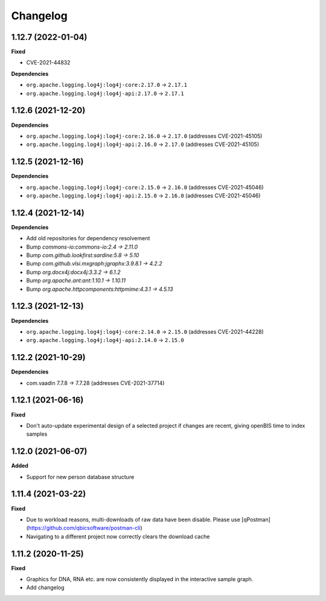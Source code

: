 ==========
Changelog
==========

1.12.7 (2022-01-04)
-------------------

**Fixed**

* CVE-2021-44832

**Dependencies**

* ``org.apache.logging.log4j:log4j-core:2.17.0`` -> ``2.17.1``
* ``org.apache.logging.log4j:log4j-api:2.17.0`` -> ``2.17.1``

1.12.6 (2021-12-20)
-------------------

**Dependencies**

* ``org.apache.logging.log4j:log4j-core:2.16.0`` -> ``2.17.0`` (addresses CVE-2021-45105)

* ``org.apache.logging.log4j:log4j-api:2.16.0`` -> ``2.17.0`` (addresses CVE-2021-45105)

1.12.5 (2021-12-16)
-------------------

**Dependencies**

* ``org.apache.logging.log4j:log4j-core:2.15.0`` -> ``2.16.0`` (addresses CVE-2021-45046)

* ``org.apache.logging.log4j:log4j-api:2.15.0`` -> ``2.16.0`` (addresses CVE-2021-45046)

1.12.4 (2021-12-14)
-------------------

**Dependencies**

* Add old repositories for dependency resolvement

* Bump `commons-io:commons-io:2.4 -> 2.11.0`

* Bump `com.github.lookfirst:sardine:5.8 -> 5.10`

* Bump `com.github.vlsi.mxgraph:jgraphx:3.9.8.1 -> 4.2.2`

* Bump `org.docx4j:docx4j:3.3.2 -> 6.1.2`

* Bump `org.apache.ant:ant:1.10.1 -> 1.10.11`

* Bump `org.apache.httpcomponents:httpmime:4.3.1 -> 4.5.13`

1.12.3 (2021-12-13)
-------------------

**Dependencies**


* ``org.apache.logging.log4j:log4j-core:2.14.0`` -> ``2.15.0`` (addresses CVE-2021-44228)

* ``org.apache.logging.log4j:log4j-api:2.14.0`` -> ``2.15.0``

1.12.2 (2021-10-29)
-------------------

**Dependencies**

* com.vaadin 7.7.8 -> 7.7.28 (addresses CVE-2021-37714)

1.12.1 (2021-06-16)
-------------------

**Fixed**

* Don't auto-update experimental design of a selected project if changes are recent, giving openBIS time to index samples

1.12.0 (2021-06-07)
-------------------

**Added**

* Support for new person database structure

1.11.4 (2021-03-22)
-------------------

**Fixed**

* Due to workload reasons, multi-downloads of raw data have been disable. Please use [qPostman](https://github.com/qbicsoftware/postman-cli)
* Navigating to a different project now correctly clears the download cache

1.11.2 (2020-11-25)
-------------------

**Fixed**

* Graphics for DNA, RNA etc. are now consistently displayed in the interactive sample graph.
* Add changelog
